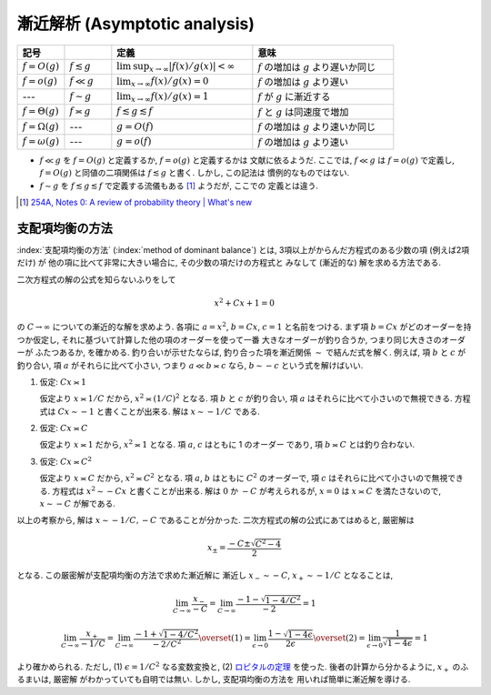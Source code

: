 .. _asymptotics:

================================
 漸近解析 (Asymptotic analysis)
================================


.. list-table::
   :header-rows: 1
   :widths: 10 10 30 30

   * - 記号
     -
     - 定義
     - 意味
   * - :math:`f = O(g)`
     - :math:`f \lesssim g`
     - :math:`\limsup_{x \to \infty} |f(x)/g(x)| < \infty`
     - :math:`f` の増加は :math:`g` より遅いか同じ
   * - :math:`f = o(g)`
     - :math:`f \ll g`
     - :math:`\lim_{x \to \infty} f(x)/g(x) = 0`
     - :math:`f` の増加は :math:`g` より遅い
   * - ---
     - :math:`f \sim g`
     - :math:`\lim_{x \to \infty} f(x)/g(x) = 1`
     - :math:`f` が :math:`g` に漸近する
   * - :math:`f = \Theta(g)`
     - :math:`f \asymp g`
     - :math:`f \lesssim g \lesssim f`
     - :math:`f` と :math:`g` は同速度で増加
   * - :math:`f = \Omega(g)`
     - ---
     - :math:`g = O(f)`
     - :math:`f` の増加は :math:`g` より速いか同じ
   * - :math:`f = \omega(g)`
     - ---
     - :math:`g = o(f)`
     - :math:`f` の増加は :math:`g` より速い

* :math:`f \ll g` を :math:`f = O(g)` と定義するか, :math:`f = o(g)` と定義するかは
  文献に依るようだ.  ここでは, :math:`f \ll g` は :math:`f = o(g)` で定義し,
  :math:`f = O(g)` と同値の二項関係は :math:`f \lesssim g` と書く.  しかし, この記法は
  慣例的なものではない.
* :math:`f \sim g` を :math:`f \lesssim g \lesssim f` で定義する流儀もある [#]_ ようだが, ここでの
  定義とは違う.

.. [#] `254A, Notes 0: A review of probability theory | What's new
   <https://terrytao.wordpress.com/2010/01/01/254a-notes-0-a-review-of-probability-theory/>`_



.. _method-of-dominant-balance:

支配項均衡の方法
================

:index:`支配項均衡の方法` (:index:`method of dominant balance`)
とは, 3項以上がからんだ方程式のある少数の項 (例えば2項だけ) が
他の項に比べて非常に大きい場合に, その少数の項だけの方程式と
みなして (漸近的な) 解を求める方法である.

二次方程式の解の公式を知らないふりをして

.. math:: x^2 + C x + 1 = 0

の :math:`C \to \infty` についての漸近的な解を求めよう.
各項に :math:`a = x^2`, :math:`b = C x`, :math:`c = 1`
と名前をつける.
まず項 :math:`b = C x` がどのオーダーを持つか仮定し,
それに基づいて計算した他の項のオーダーを使って一番
大きなオーダーが釣り合うか, つまり同じ大きさのオーダーが
ふたつあるか, を確かめる.  釣り合いが示せたならば,
釣り合った項を漸近関係 :math:`\sim` で結んだ式を解く.
例えば, 項 :math:`b` と :math:`c` が釣り合い,
項 :math:`a` がそれらに比べて小さい, つまり
:math:`a \ll b \asymp c` なら,
:math:`b \sim - c` という式を解けばいい.

1. 仮定: :math:`C x \asymp 1`

   仮定より :math:`x \asymp 1 / C` だから,
   :math:`x^2 \asymp (1 / C)^2` となる.
   項 :math:`b` と :math:`c` が釣り合い,
   項 :math:`a` はそれらに比べて小さいので無視できる.
   方程式は :math:`C x \sim -1` と書くことが出来る.
   解は :math:`x \sim - 1 / C` である.

2. 仮定: :math:`C x \asymp C`

   仮定より :math:`x \asymp 1` だから,
   :math:`x^2 \asymp 1` となる.
   項 :math:`a`, :math:`c` はともに 1 のオーダー
   であり, 項 :math:`b \asymp C` とは釣り合わない.

3. 仮定: :math:`C x \asymp C^2`

   仮定より :math:`x \asymp C` だから,
   :math:`x^2 \asymp C^2` となる.
   項 :math:`a`, :math:`b` はともに :math:`C^2` のオーダーで,
   項 :math:`c` はそれらに比べて小さいので無視できる.
   方程式は :math:`x^2 \sim - C x` と書くことが出来る.
   解は :math:`0` か :math:`-C` が考えられるが, :math:`x = 0` は
   :math:`x \asymp C` を満たさないので,
   :math:`x \sim -C` が解である.

以上の考察から, 解は :math:`x \sim -1/C, -C` であることが分かった.
二次方程式の解の公式にあてはめると, 厳密解は

.. math:: x_{\pm} = \frac{-C \pm \sqrt{C^2 - 4}}{2}

となる.  この厳密解が支配項均衡の方法で求めた漸近解に
漸近し :math:`x_- \sim -C`, :math:`x_+ \sim -1/C` となることは,

.. math::

   \lim_{C \to \infty} \frac{x_-}{-C} =
   \lim_{C \to \infty} \frac{-1 - \sqrt{1 - 4 / C^2}}{-2} = 1

.. math::

   \lim_{C \to \infty} \frac{x_+}{-1/C} =
   \lim_{C \to \infty} \frac{-1 + \sqrt{1 - 4 / C^2}}{-2 / C^2}
   \overset{(1)} =
   \lim_{\epsilon \to 0} \frac{1 - \sqrt{1 - 4 \epsilon}}{2 \epsilon}
   \overset{(2)} =
   \lim_{\epsilon \to 0} \frac{1}{\sqrt{1 - 4 \epsilon}} = 1

より確かめられる.
ただし, (1) :math:`\epsilon = 1/C^2` なる変数変換と,
(2) ロピタルの定理__ を使った.
後者の計算から分かるように, :math:`x_+` のふるまいは, 厳密解
がわかっていても自明では無い.  しかし, 支配項均衡の方法を
用いれば簡単に漸近解を導ける.

__ http://ja.wikipedia.org/wiki/ロピタルの定理

.. seealso::

   `Asymptotic analysis - Wikipedia
   <http://en.wikipedia.org/wiki/Asymptotic_analysis>`_
     `Method of dominant balance
     <http://en.wikipedia.org/wiki/Asymptotic_analysis#Method_of_dominant_balance>`_
     という項目がある.

